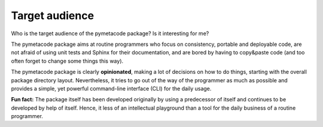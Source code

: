 ===============
Target audience
===============

Who is the target audience of the pymetacode package? Is it interesting for me?

The pymetacode package aims at routine programmers who focus on consistency, portable and deployable code, are not afraid of using unit tests and Sphinx for their documentation, and are bored by having to copy&paste code (and too often forget to change some things this way).

The pymetacode package is clearly **opinionated**, making a lot of decisions on how to do things, starting with the overall package directory layout. Nevertheless, it tries to go out of the way of the programmer as much as possible and provides a simple, yet powerful command-line interface (CLI) for the daily usage.

**Fun fact:** The package itself has been developed originally by using a predecessor of itself and continues to be developed by help of itself. Hence, it less of an intellectual playground than a tool for the daily business of a routine programmer.

